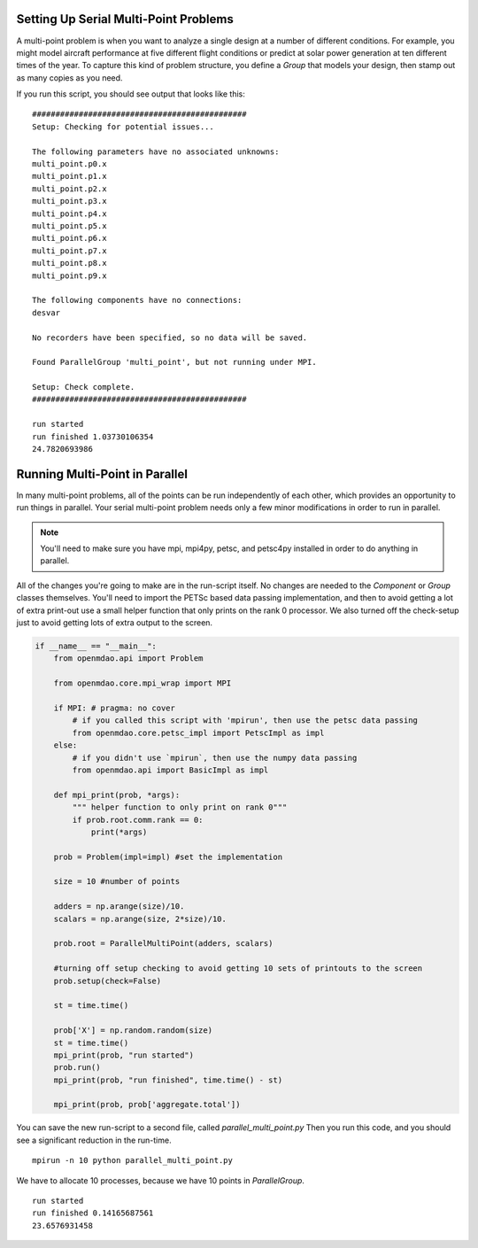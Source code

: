 .. index:: Serial and Parallel Multi-Point Example

Setting Up Serial Multi-Point Problems
----------------------------------------
A multi-point problem is when you want to analyze a single design at a number
of different conditions. For example, you might model aircraft performance at
five different flight conditions or predict at solar power generation at ten
different times of the year. To capture this kind of problem structure,
you define a `Group` that models your design, then stamp out as many copies as you
need.

.. testcode:: serial_multi_point

    from __future__ import print_function
    from six.moves import range
    import time
    import numpy as np

    from openmdao.api import Component, Group, ParallelGroup, IndepVarComp, ExecComp


    class Plus(Component):
        """
        adder: float
            value that is added to every element of the x array parameter
        """

        def __init__(self, adder):
            super(Plus, self).__init__()
            self.add_param('x', np.random.random())
            self.add_output('f1', shape=1)
            self.adder = float(adder)

        def solve_nonlinear(self, params, unknowns, resids):
            unknowns['f1'] = params['x'] + self.adder

            #sleep to slow things down a bit, to show the parallelism better
            time.sleep(.1)

    class Times(Component):
        """
        scalar: float
            every element of the x array parameter is multiplied by this value
        """

        def __init__(self, scalar):
            super(Times, self).__init__()
            self.add_param('f1', np.random.random())
            self.add_output('f2', shape=1)
            self.scalar = float(scalar)

        def solve_nonlinear(self, params, unknowns, resids):
            unknowns['f2'] = params['f1'] + self.scalar

    class Point(Group):
        """
        Single point combining Plus and Times. Multiple copies will be made for
        a multi-point problem
        """

        def __init__(self, adder, scalar):
            super(Point, self).__init__()

            self.add('plus', Plus(adder), promotes=['x', 'f1'])
            self.add('times', Times(scalar), promotes=['f1', 'f2'])


    class Summer(Component):
        """
        Aggregating component that takes all the multi-point values
        and adds them together
        """

        def __init__(self, size):
            super(Summer, self).__init__()
            self.size = size
            self.vars = []
            for i in range(size):
                v_name = 'f2_%d'%i
                self.add_param(v_name, 0.)
                self.vars.append(v_name)

            self.add_output('total', shape=1)

        def solve_nonlinear(self, params, unknowns, resids):
            tot = 0
            for v_name in self.vars:
                tot += params[v_name]
            unknowns['total'] = tot

    class ParallelMultiPoint(Group):

        def __init__(self, adders, scalars):
            super(ParallelMultiPoint, self).__init__()

            size = len(adders)
            self.add('desvar', IndepVarComp('X', val=np.zeros(size)), promotes=['X'])

            self.add('aggregate', Summer(size))

            pg = self.add('multi_point', ParallelGroup())

            #This is where you stamp out all the points you need
            for i,(a,s) in enumerate(zip(adders, scalars)):
                c_name = 'p%d'%i
                pg.add(c_name, Point(a,s))
                self.connect('multi_point.%s.f2'%c_name,'aggregate.f2_%d'%i)


    from openmdao.api import Problem


    prob = Problem()

    size = 10 #number of points

    adders = np.arange(size)/10.
    scalars = np.arange(size, 2*size)/10.

    prob.root = ParallelMultiPoint(adders, scalars)

    prob.setup()

    st = time.time()

    prob['X'] = np.random.random(size)
    st = time.time()
    print("run started")
    prob.run()
    print("run finished", time.time() - st)

    print(prob['aggregate.total'])



If you run this script, you should see output that looks like this:

.. testoutput:: serial_multi_point
    :hide:
    :options: +ELLIPSIS

    run started
    run finished ...
    ...

::

    ##############################################
    Setup: Checking for potential issues...

    The following parameters have no associated unknowns:
    multi_point.p0.x
    multi_point.p1.x
    multi_point.p2.x
    multi_point.p3.x
    multi_point.p4.x
    multi_point.p5.x
    multi_point.p6.x
    multi_point.p7.x
    multi_point.p8.x
    multi_point.p9.x

    The following components have no connections:
    desvar

    No recorders have been specified, so no data will be saved.

    Found ParallelGroup 'multi_point', but not running under MPI.

    Setup: Check complete.
    ##############################################

    run started
    run finished 1.03730106354
    24.7820693986


Running Multi-Point in Parallel
------------------------------------------

In many multi-point problems, all of the points can be run independently of
each other, which provides an opportunity to run things in parallel. Your serial
multi-point problem needs only a few minor modifications in order to run in parallel.

.. note::

     You'll need to make sure you have mpi, mpi4py, petsc, and petsc4py installed
     in order to do anything in parallel.

All of the changes you're going to make are in the run-script itself.
No changes are needed to the `Component` or `Group` classes themselves.
You'll need to import the PETSc based data passing implementation,
and then to avoid getting a lot of extra print-out use a small
helper function that only prints on the rank 0 processor.
We also turned off the check-setup just to avoid getting
lots of extra output to the screen.

.. code-block:: python


    if __name__ == "__main__":
        from openmdao.api import Problem

        from openmdao.core.mpi_wrap import MPI

        if MPI: # pragma: no cover
            # if you called this script with 'mpirun', then use the petsc data passing
            from openmdao.core.petsc_impl import PetscImpl as impl
        else:
            # if you didn't use `mpirun`, then use the numpy data passing
            from openmdao.api import BasicImpl as impl

        def mpi_print(prob, *args):
            """ helper function to only print on rank 0"""
            if prob.root.comm.rank == 0:
                print(*args)

        prob = Problem(impl=impl) #set the implementation

        size = 10 #number of points

        adders = np.arange(size)/10.
        scalars = np.arange(size, 2*size)/10.

        prob.root = ParallelMultiPoint(adders, scalars)

        #turning off setup checking to avoid getting 10 sets of printouts to the screen
        prob.setup(check=False)

        st = time.time()

        prob['X'] = np.random.random(size)
        st = time.time()
        mpi_print(prob, "run started")
        prob.run()
        mpi_print(prob, "run finished", time.time() - st)

        mpi_print(prob, prob['aggregate.total'])


You can save the new run-script to a second file, called
*parallel_multi_point.py* Then you run this code,
and you should see a significant reduction in the run-time.


::

    mpirun -n 10 python parallel_multi_point.py

We have to allocate 10 processes, because we have 10 points in `ParallelGroup`.

::

    run started
    run finished 0.14165687561
    23.6576931458

